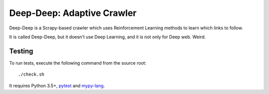 Deep-Deep: Adaptive Crawler
===========================

Deep-Deep is a Scrapy-based crawler which uses Reinforcement Learning methods
to learn which links to follow.

It is called Deep-Deep, but it doesn't use Deep Learning, and it is not only
for Deep web. Weird.

Testing
-------

To run tests, execute the following command from the source root::

    ./check.sh

It requires Python 3.5+, pytest_ and `mypy-lang`_.

.. _pytest: http://pytest.org/latest/
.. _mypy-lang: http://mypy-lang.org/
